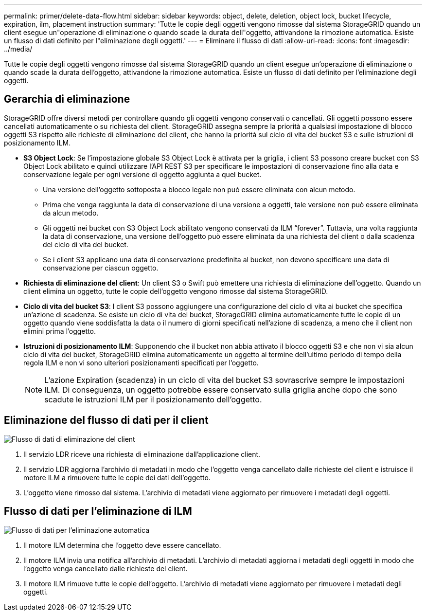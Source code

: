---
permalink: primer/delete-data-flow.html 
sidebar: sidebar 
keywords: object, delete, deletion, object lock, bucket lifecycle, expiration, ilm, placement instruction 
summary: 'Tutte le copie degli oggetti vengono rimosse dal sistema StorageGRID quando un client esegue un"operazione di eliminazione o quando scade la durata dell"oggetto, attivandone la rimozione automatica. Esiste un flusso di dati definito per l"eliminazione degli oggetti.' 
---
= Eliminare il flusso di dati
:allow-uri-read: 
:icons: font
:imagesdir: ../media/


[role="lead"]
Tutte le copie degli oggetti vengono rimosse dal sistema StorageGRID quando un client esegue un'operazione di eliminazione o quando scade la durata dell'oggetto, attivandone la rimozione automatica. Esiste un flusso di dati definito per l'eliminazione degli oggetti.



== Gerarchia di eliminazione

StorageGRID offre diversi metodi per controllare quando gli oggetti vengono conservati o cancellati. Gli oggetti possono essere cancellati automaticamente o su richiesta del client. StorageGRID assegna sempre la priorità a qualsiasi impostazione di blocco oggetti S3 rispetto alle richieste di eliminazione del client, che hanno la priorità sul ciclo di vita del bucket S3 e sulle istruzioni di posizionamento ILM.

* *S3 Object Lock*: Se l'impostazione globale S3 Object Lock è attivata per la griglia, i client S3 possono creare bucket con S3 Object Lock abilitato e quindi utilizzare l'API REST S3 per specificare le impostazioni di conservazione fino alla data e conservazione legale per ogni versione di oggetto aggiunta a quel bucket.
+
** Una versione dell'oggetto sottoposta a blocco legale non può essere eliminata con alcun metodo.
** Prima che venga raggiunta la data di conservazione di una versione a oggetti, tale versione non può essere eliminata da alcun metodo.
** Gli oggetti nei bucket con S3 Object Lock abilitato vengono conservati da ILM "`forever`". Tuttavia, una volta raggiunta la data di conservazione, una versione dell'oggetto può essere eliminata da una richiesta del client o dalla scadenza del ciclo di vita del bucket.
** Se i client S3 applicano una data di conservazione predefinita al bucket, non devono specificare una data di conservazione per ciascun oggetto.


* *Richiesta di eliminazione del client*: Un client S3 o Swift può emettere una richiesta di eliminazione dell'oggetto. Quando un client elimina un oggetto, tutte le copie dell'oggetto vengono rimosse dal sistema StorageGRID.
* *Ciclo di vita del bucket S3*: I client S3 possono aggiungere una configurazione del ciclo di vita ai bucket che specifica un'azione di scadenza. Se esiste un ciclo di vita del bucket, StorageGRID elimina automaticamente tutte le copie di un oggetto quando viene soddisfatta la data o il numero di giorni specificati nell'azione di scadenza, a meno che il client non elimini prima l'oggetto.
* *Istruzioni di posizionamento ILM*: Supponendo che il bucket non abbia attivato il blocco oggetti S3 e che non vi sia alcun ciclo di vita del bucket, StorageGRID elimina automaticamente un oggetto al termine dell'ultimo periodo di tempo della regola ILM e non vi sono ulteriori posizionamenti specificati per l'oggetto.
+

NOTE: L'azione Expiration (scadenza) in un ciclo di vita del bucket S3 sovrascrive sempre le impostazioni ILM. Di conseguenza, un oggetto potrebbe essere conservato sulla griglia anche dopo che sono scadute le istruzioni ILM per il posizionamento dell'oggetto.





== Eliminazione del flusso di dati per il client

image::../media/delete_data_flow.png[Flusso di dati di eliminazione del client]

. Il servizio LDR riceve una richiesta di eliminazione dall'applicazione client.
. Il servizio LDR aggiorna l'archivio di metadati in modo che l'oggetto venga cancellato dalle richieste del client e istruisce il motore ILM a rimuovere tutte le copie dei dati dell'oggetto.
. L'oggetto viene rimosso dal sistema. L'archivio di metadati viene aggiornato per rimuovere i metadati degli oggetti.




== Flusso di dati per l'eliminazione di ILM

image::../media/automatic_deletion_data_flow.png[Flusso di dati per l'eliminazione automatica]

. Il motore ILM determina che l'oggetto deve essere cancellato.
. Il motore ILM invia una notifica all'archivio di metadati. L'archivio di metadati aggiorna i metadati degli oggetti in modo che l'oggetto venga cancellato dalle richieste del client.
. Il motore ILM rimuove tutte le copie dell'oggetto. L'archivio di metadati viene aggiornato per rimuovere i metadati degli oggetti.

